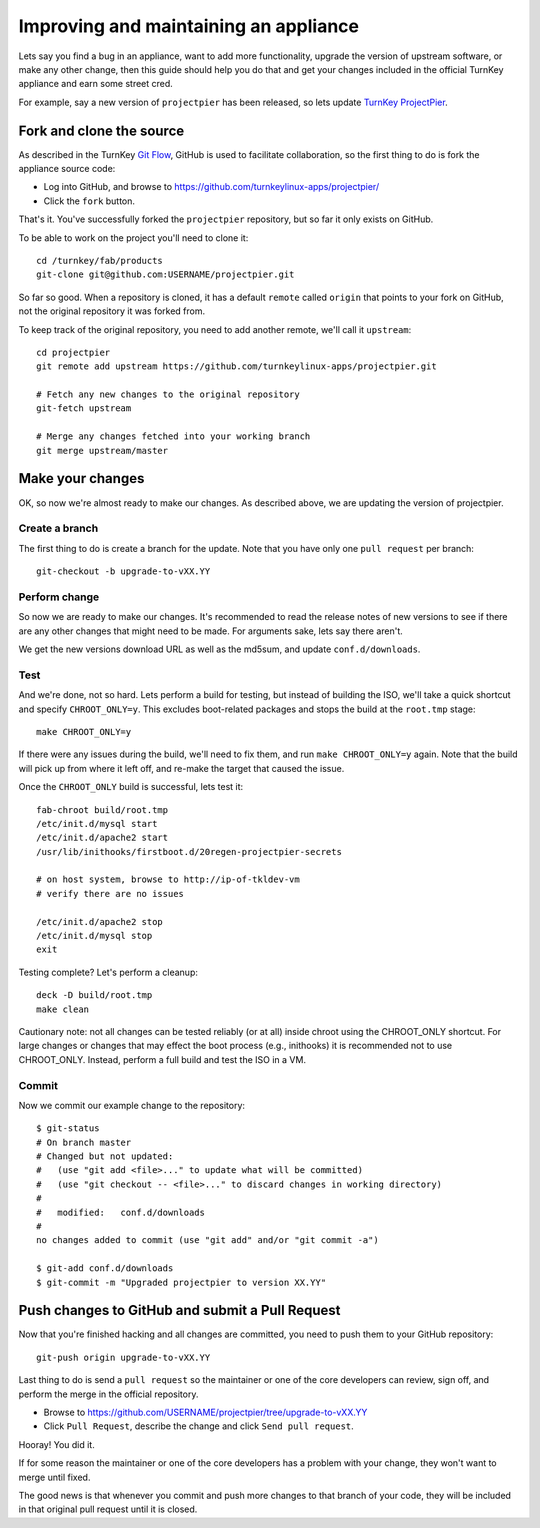 Improving and maintaining an appliance
======================================

Lets say you find a bug in an appliance, want to add more functionality,
upgrade the version of upstream software, or make any other change, then
this guide should help you do that and get your changes included in the
official TurnKey appliance and earn some street cred.

For example, say a new version of ``projectpier`` has been released, so
lets update `TurnKey ProjectPier`_.

Fork and clone the source
-------------------------

As described in the TurnKey `Git Flow`_, GitHub is used to facilitate
collaboration, so the first thing to do is fork the appliance source
code:

* Log into GitHub, and browse to https://github.com/turnkeylinux-apps/projectpier/
* Click the ``fork`` button.

That's it. You've successfully forked the ``projectpier`` repository,
but so far it only exists on GitHub.

To be able to work on the project you'll need to clone it::

    cd /turnkey/fab/products
    git-clone git@github.com:USERNAME/projectpier.git

So far so good. When a repository is cloned, it has a default ``remote``
called ``origin`` that points to your fork on GitHub, not the original
repository it was forked from.

To keep track of the original repository, you need to add another
remote, we'll call it ``upstream``::

    cd projectpier
    git remote add upstream https://github.com/turnkeylinux-apps/projectpier.git

    # Fetch any new changes to the original repository
    git-fetch upstream

    # Merge any changes fetched into your working branch
    git merge upstream/master

Make your changes
-----------------

OK, so now we're almost ready to make our changes. As described above,
we are updating the version of projectpier.

Create a branch
'''''''''''''''

The first thing to do is create a branch for the update. Note that you
have only one ``pull request`` per branch::

    git-checkout -b upgrade-to-vXX.YY

Perform change
''''''''''''''

So now we are ready to make our changes. It's recommended to read the
release notes of new versions to see if there are any other changes that
might need to be made. For arguments sake, lets say there aren't.

We get the new versions download URL as well as the md5sum, and update
``conf.d/downloads``.

Test
''''

And we're done, not so hard. Lets perform a build for testing, but
instead of building the ISO, we'll take a quick shortcut and specify
``CHROOT_ONLY=y``. This excludes boot-related packages and stops the
build at the ``root.tmp`` stage::

    make CHROOT_ONLY=y

If there were any issues during the build, we'll need to fix them, and
run ``make CHROOT_ONLY=y`` again. Note that the build will pick up from
where it left off, and re-make the target that caused the issue.

Once the ``CHROOT_ONLY`` build is successful, lets test it::

    fab-chroot build/root.tmp
    /etc/init.d/mysql start
    /etc/init.d/apache2 start
    /usr/lib/inithooks/firstboot.d/20regen-projectpier-secrets

    # on host system, browse to http://ip-of-tkldev-vm
    # verify there are no issues

    /etc/init.d/apache2 stop
    /etc/init.d/mysql stop
    exit

Testing complete? Let's perform a cleanup::

    deck -D build/root.tmp
    make clean

Cautionary note: not all changes can be tested reliably (or at all)
inside chroot using the CHROOT_ONLY shortcut. For large changes or
changes that may effect the boot process (e.g., inithooks) it is
recommended not to use CHROOT_ONLY. Instead, perform a full build and
test the ISO in a VM.

Commit
''''''

Now we commit our example change to the repository::

    $ git-status
    # On branch master
    # Changed but not updated:
    #   (use "git add <file>..." to update what will be committed)
    #   (use "git checkout -- <file>..." to discard changes in working directory)
    #
    #	modified:   conf.d/downloads
    #
    no changes added to commit (use "git add" and/or "git commit -a")

    $ git-add conf.d/downloads
    $ git-commit -m "Upgraded projectpier to version XX.YY"

Push changes to GitHub and submit a Pull Request
------------------------------------------------

Now that you're finished hacking and all changes are committed, you need
to push them to your GitHub repository::

    git-push origin upgrade-to-vXX.YY

Last thing to do is send a ``pull request`` so the maintainer or one of
the core developers can review, sign off, and perform the merge in the
official repository.

* Browse to https://github.com/USERNAME/projectpier/tree/upgrade-to-vXX.YY
* Click ``Pull Request``, describe the change and click ``Send pull request``.

Hooray! You did it.

If for some reason the maintainer or one of the core developers has a
problem with your change, they won't want to merge until fixed.

The good news is that whenever you commit and push more changes to that
branch of your code, they will be included in that original pull request
until it is closed.

.. _TurnKey ProjectPier: https://github.com/turnkeylinux-apps/projectpier/
.. _Git Flow: https://github.com/turnkeylinux/tracker/blob/master/GITFLOW.rst


